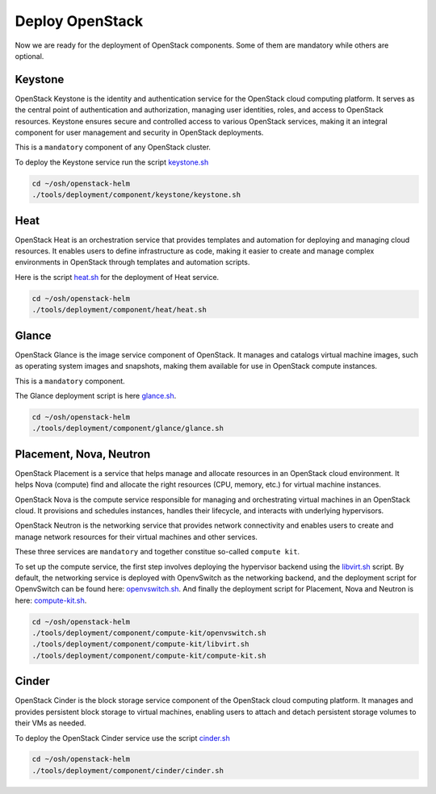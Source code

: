 Deploy OpenStack
================

Now we are ready for the deployment of OpenStack components.
Some of them are mandatory while others are optional.

Keystone
--------

OpenStack Keystone is the identity and authentication service
for the OpenStack cloud computing platform. It serves as the
central point of authentication and authorization, managing user
identities, roles, and access to OpenStack resources. Keystone
ensures secure and controlled access to various OpenStack services,
making it an integral component for user management and security
in OpenStack deployments.

This is a ``mandatory`` component of any OpenStack cluster.

To deploy the Keystone service run the script `keystone.sh`_

.. code-block:: bash

    cd ~/osh/openstack-helm
    ./tools/deployment/component/keystone/keystone.sh


Heat
----

OpenStack Heat is an orchestration service that provides templates
and automation for deploying and managing cloud resources. It enables
users to define infrastructure as code, making it easier to create
and manage complex environments in OpenStack through templates and
automation scripts.

Here is the script `heat.sh`_ for the deployment of Heat service.

.. code-block:: bash

    cd ~/osh/openstack-helm
    ./tools/deployment/component/heat/heat.sh

Glance
------

OpenStack Glance is the image service component of OpenStack.
It manages and catalogs virtual machine images, such as operating
system images and snapshots, making them available for use in
OpenStack compute instances.

This is a ``mandatory`` component.

The Glance deployment script is here `glance.sh`_.

.. code-block:: bash

    cd ~/osh/openstack-helm
    ./tools/deployment/component/glance/glance.sh

Placement, Nova, Neutron
------------------------

OpenStack Placement is a service that helps manage and allocate
resources in an OpenStack cloud environment. It helps Nova (compute)
find and allocate the right resources (CPU, memory, etc.)
for virtual machine instances.

OpenStack Nova is the compute service responsible for managing
and orchestrating virtual machines in an OpenStack cloud.
It provisions and schedules instances, handles their lifecycle,
and interacts with underlying hypervisors.

OpenStack Neutron is the networking service that provides network
connectivity and enables users to create and manage network resources
for their virtual machines and other services.

These three services are ``mandatory`` and together constitue
so-called ``compute kit``.

To set up the compute service, the first step involves deploying the
hypervisor backend using the `libvirt.sh`_ script. By default, the
networking service is deployed with OpenvSwitch as the networking
backend, and the deployment script for OpenvSwitch can be found
here: `openvswitch.sh`_. And finally the deployment script for
Placement, Nova and Neutron is here: `compute-kit.sh`_.

.. code-block:: bash

    cd ~/osh/openstack-helm
    ./tools/deployment/component/compute-kit/openvswitch.sh
    ./tools/deployment/component/compute-kit/libvirt.sh
    ./tools/deployment/component/compute-kit/compute-kit.sh

Cinder
------

OpenStack Cinder is the block storage service component of the
OpenStack cloud computing platform. It manages and provides persistent
block storage to virtual machines, enabling users to attach and detach
persistent storage volumes to their VMs as needed.

To deploy the OpenStack Cinder service use the script `cinder.sh`_

.. code-block:: bash

    cd ~/osh/openstack-helm
    ./tools/deployment/component/cinder/cinder.sh

.. _keystone.sh: https://opendev.org/openstack/openstack-helm/src/branch/master/tools/deployment/component/keystone/keystone.sh
.. _heat.sh: https://opendev.org/openstack/openstack-helm/src/branch/master/tools/deployment/component/heat/heat.sh
.. _glance.sh: https://opendev.org/openstack/openstack-helm/src/branch/master/tools/deployment/component/glance/glance.sh
.. _libvirt.sh: https://opendev.org/openstack/openstack-helm/src/branch/master/tools/deployment/component/compute-kit/libvirt.sh
.. _openvswitch.sh: https://opendev.org/openstack/openstack-helm/src/branch/master/tools/deployment/component/compute-kit/openvswitch.sh
.. _compute-kit.sh: https://opendev.org/openstack/openstack-helm/src/branch/master/tools/deployment/component/compute-kit/compute-kit.sh
.. _cinder.sh: https://opendev.org/openstack/openstack-helm/src/branch/master/tools/deployment/component/cinder/cinder.sh
